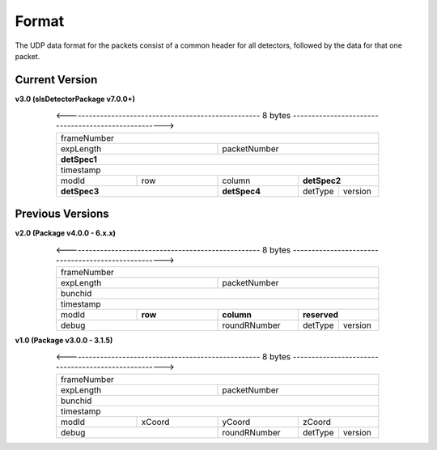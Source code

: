 .. _detector udp header:

Format
=======

The UDP data format for the packets consist of a common header for all detectors, followed by the data for that one packet.


Current Version
---------------------------

**v3.0 (slsDetectorPackage v7.0.0+)**

.. table:: <---------------------------------------------------- 8 bytes ---------------------------------------------------->
    :align: center
    :widths: 30,30,30,15,15

    +---------------------------------------------------------------+
    |                          frameNumber                          |
    +-------------------------------+-------------------------------+
    |            expLength          |         packetNumber          |
    +-------------------------------+-------------------------------+
    |                         **detSpec1**                          |
    +---------------------------------------------------------------+
    |                           timestamp                           |
    +---------------+---------------+---------------+---------------+
    |     modId     |      row      |     column    |  **detSpec2** |
    +---------------+---------------+---------------+-------+-------+
    |          **detSpec3**         |  **detSpec4** |detType|version|
    +-------------------------------+---------------+-------+-------+


Previous Versions
-----------------
**v2.0 (Package v4.0.0 -  6.x.x)**

.. table:: <---------------------------------------------------- 8 bytes ---------------------------------------------------->
    :align: center
    :widths: 30,30,30,15,15

    +---------------------------------------------------------------+
    |                          frameNumber                          |
    +-------------------------------+-------------------------------+
    |            expLength          |         packetNumber          |
    +-------------------------------+-------------------------------+
    |                            bunchid                            |
    +---------------------------------------------------------------+
    |                           timestamp                           |
    +---------------+---------------+---------------+---------------+
    |     modId     |    **row**    |   **column**  |  **reserved** |
    +---------------+---------------+---------------+-------+-------+
    |             debug             |  roundRNumber |detType|version|
    +-------------------------------+---------------+-------+-------+


**v1.0 (Package v3.0.0 -  3.1.5)**

.. table:: <---------------------------------------------------- 8 bytes ---------------------------------------------------->
    :align: center
    :widths: 30,30,30,15,15

    +---------------------------------------------------------------+
    |                          frameNumber                          |
    +-------------------------------+-------------------------------+
    |            expLength          |         packetNumber          |
    +-------------------------------+-------------------------------+
    |                            bunchid                            |
    +---------------------------------------------------------------+
    |                           timestamp                           |
    +---------------+---------------+---------------+---------------+
    |     modId     |    xCoord     |     yCoord    |    zCoord     |
    +---------------+---------------+---------------+-------+-------+
    |             debug             |  roundRNumber |detType|version|
    +-------------------------------+---------------+-------+-------+

